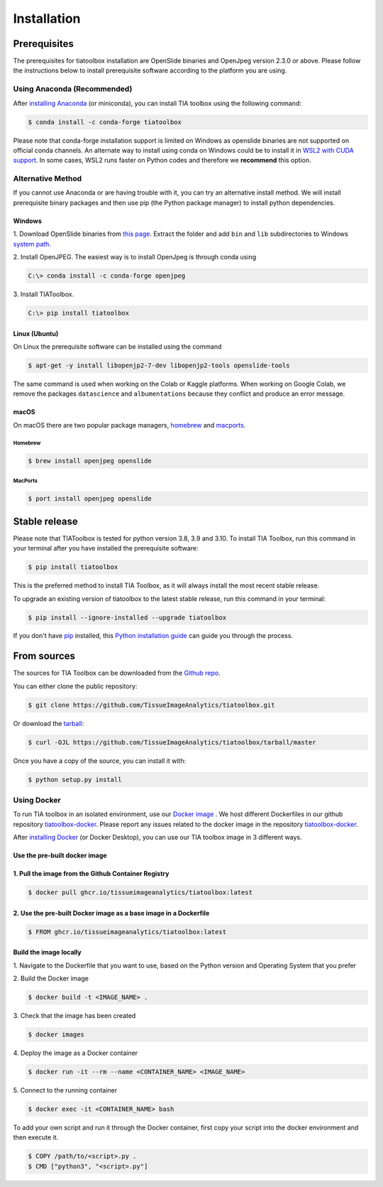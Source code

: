 .. highlight:: shell

Installation
************

Prerequisites
--------------
The prerequisites for tiatoolbox installation are OpenSlide binaries and OpenJpeg version 2.3.0 or above.
Please follow the instructions below to install prerequisite software according to the platform you are using.

Using Anaconda (Recommended)
============================

After `installing Anaconda <https://docs.anaconda.com/anaconda/install/index.html>`_ (or miniconda), you can install TIA toolbox using the following command:

.. code-block:: console

    $ conda install -c conda-forge tiatoolbox

Please note that conda-forge installation support is limited on Windows as openslide binaries are not supported on official conda channels. An alternate way to install using conda on Windows could be to install it in `WSL2 with CUDA support <https://docs.microsoft.com/en-us/windows/ai/directml/gpu-cuda-in-wsl>`_. In some cases, WSL2 runs faster on Python codes and therefore we **recommend** this option.

Alternative Method
==================

If you cannot use Anaconda or are having trouble with it, you can try an alternative install method. We will install prerequisite binary packages and then use pip (the Python package manager) to install python dependencies.

Windows
^^^^^^^
1. Download OpenSlide binaries from `this page <https://openslide.org/download/>`_. Extract the folder and add ``bin`` and ``lib`` subdirectories to
Windows `system path <https://docs.microsoft.com/en-us/previous-versions/office/developer/sharepoint-2010/ee537574(v=office.14)>`_.

2. Install OpenJPEG. The easiest way is to install OpenJpeg is through conda
using

.. code-block:: console

    C:\> conda install -c conda-forge openjpeg

3. Install
TIAToolbox.

.. code-block:: console

    C:\> pip install tiatoolbox

Linux (Ubuntu)
^^^^^^^^^^^^^^
On Linux the prerequisite software can be installed using the command

.. code-block:: console

    $ apt-get -y install libopenjp2-7-dev libopenjp2-tools openslide-tools

The same command is used when working on the Colab or Kaggle platforms.
When working on Google Colab, we remove the packages ``datascience`` and ``albumentations`` because they conflict
and produce an error message.

macOS
^^^^^

On macOS there are two popular package managers, `homebrew`_ and `macports`_.

.. _homebrew: https://brew.sh/
.. _macports: https://www.macports.org/

Homebrew
""""""""

.. code-block:: console

    $ brew install openjpeg openslide

MacPorts
""""""""

.. code-block:: console

    $ port install openjpeg openslide


Stable release
--------------

Please note that TIAToolbox is tested for python version 3.8, 3.9 and 3.10.
To install TIA Toolbox, run this command in your terminal after you have installed the prerequisite software:

.. code-block:: console

    $ pip install tiatoolbox

This is the preferred method to install TIA Toolbox, as it will always install the most recent stable release.

To upgrade an existing version of tiatoolbox to the latest stable release, run this command in your terminal:

.. code-block:: console

    $ pip install --ignore-installed --upgrade tiatoolbox

If you don't have `pip`_ installed, this `Python installation guide`_ can guide
you through the process.

.. _pip: https://pip.pypa.io
.. _Python installation guide: http://docs.python-guide.org/en/latest/starting/installation/


From sources
------------

The sources for TIA Toolbox can be downloaded from the `Github repo`_.

You can either clone the public repository:

.. code-block:: console

    $ git clone https://github.com/TissueImageAnalytics/tiatoolbox.git

Or download the `tarball`_:

.. code-block:: console

    $ curl -OJL https://github.com/TissueImageAnalytics/tiatoolbox/tarball/master

Once you have a copy of the source, you can install it with:

.. code-block:: console

    $ python setup.py install


.. _Github repo: https://github.com/TissueImageAnalytics/tiatoolbox.git
.. _tarball: https://github.com/TissueImageAnalytics/tiatoolbox/tarball/master

Using Docker
============

To run TIA toolbox in an isolated environment, use our `Docker image <https://github.com/tissueimageanalytics/tiatoolbox-docker/pkgs/container/tiatoolbox>`_ . We host different Dockerfiles in our github repository `tiatoolbox-docker <https://github.com/TissueImageAnalytics/tiatoolbox-docker>`_. Please report any issues related to the docker image in the repository `tiatoolbox-docker <https://github.com/TissueImageAnalytics/tiatoolbox-docker>`_.

After `installing Docker <https://docs.docker.com/get-docker/>`_ (or Docker Desktop), you can use our TIA toolbox image in 3 different ways.

Use the pre-built docker image
^^^^^^^^^^^^^^^^^^^^^^^^^^^^^^
1. Pull the image from the Github Container Registry
^^^^^^^^^^^^^^^^^^^^^^^^^^^^^^^^^^^^^^^^^^^^^^^^^^^^
.. code-block:: console

    $ docker pull ghcr.io/tissueimageanalytics/tiatoolbox:latest

2. Use the pre-built Docker image as a base image in a Dockerfile
^^^^^^^^^^^^^^^^^^^^^^^^^^^^^^^^^^^^^^^^^^^^^^^^^^^^^^^^^^^^^^^^^
.. code-block:: console

    $ FROM ghcr.io/tissueimageanalytics/tiatoolbox:latest

Build the image locally
^^^^^^^^^^^^^^^^^^^^^^^
1. Navigate to the Dockerfile that you want to use,
based on the Python version and Operating System that you prefer

2. Build the
Docker image

.. code-block:: console

    $ docker build -t <IMAGE_NAME> .

3. Check that the image
has been created

.. code-block:: console

    $ docker images

4. Deploy the image
as a Docker container

.. code-block:: console

    $ docker run -it --rm --name <CONTAINER_NAME> <IMAGE_NAME>

5. Connect to the
running container

.. code-block:: console

    $ docker exec -it <CONTAINER_NAME> bash

To add your own script and run it through the Docker container, first copy your script into the docker environment and then execute it.

.. code-block:: console

    $ COPY /path/to/<script>.py .
    $ CMD ["python3", "<script>.py"]
